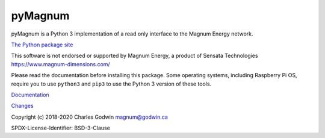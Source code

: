 pyMagnum
========

pyMagnum is a Python 3 implementation of a read only interface to the
Magnum Energy network.

`The Python package site <https://pypi.org/project/pymagnum/>`_

This software is not endorsed or supported by Magnum Energy, a product
of Sensata Technologies https://www.magnum-dimensions.com/

Please read the documentation before installing this package.
Some operating systems, including Raspberry Pi OS,
require you to use ``python3`` and ``pip3`` to use the Python 3 version of these tools.

`Documentation <https://pymagnum.readthedocs.io/>`_

`Changes <https://github.com/CharlesGodwin/pymagnum/blob/master/CHANGES.rst>`_

Copyright (c) 2018-2020 Charles Godwin magnum@godwin.ca

SPDX-License-Identifier: BSD-3-Clause
